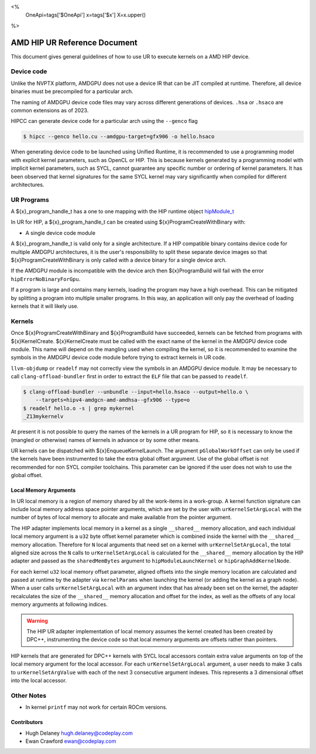 <%
    OneApi=tags['$OneApi']
    x=tags['$x']
    X=x.upper()
%>

=============================
AMD HIP UR Reference Document
=============================

This document gives general guidelines of how to use UR to execute kernels on
a AMD HIP device.

Device code
===========

Unlike the NVPTX platform, AMDGPU does not use a device IR that can be JIT
compiled at runtime. Therefore, all device binaries must be precompiled for a
particular arch.

The naming of AMDGPU device code files may vary across different generations
of devices. ``.hsa`` or ``.hsaco`` are common extensions as of 2023.

HIPCC can generate device code for a particular arch using the ``--genco`` flag

.. code-block:: console

    $ hipcc --genco hello.cu --amdgpu-target=gfx906 -o hello.hsaco

When generating device code to be launched using Unified Runtime, it is
recommended to use a programming model with explicit kernel parameters, such as
OpenCL or HIP. This is because kernels generated by a programming model with
implicit kernel parameters, such as SYCL, cannot guarantee any specific number
or ordering of kernel parameters. It has been observed that kernel signatures
for the same SYCL kernel may vary significantly when compiled for different
architectures.

UR Programs
===========

A ${x}_program_handle_t has a one to one mapping with the HIP runtime object
`hipModule_t <https://docs.amd.com/projects/HIP/en/latest/.doxygen/docBin/html/group___module.html>`__

In UR for HIP, a ${x}_program_handle_t can be created using
${x}ProgramCreateWithBinary with:

* A single device code module

A ${x}_program_handle_t is valid only for a single architecture. If a HIP
compatible binary contains device code for multiple AMDGPU architectures, it is
the user's responsibility to split these separate device images so that
${x}ProgramCreateWithBinary is only called with a device binary for a single
device arch.

If the AMDGPU module is incompatible with the device arch then ${x}ProgramBuild
will fail with the error ``hipErrorNoBinaryForGpu``.

If a program is large and contains many kernels, loading the program may have a
high overhead. This can be mitigated by splitting a program into multiple
smaller programs. In this way, an application will only pay the overhead of
loading kernels that it will likely use.

Kernels
=======

Once ${x}ProgramCreateWithBinary and ${x}ProgramBuild have succeeded, kernels
can be fetched from programs with ${x}KernelCreate. ${x}KernelCreate must be
called with the exact name of the kernel in the AMDGPU device code module. This
name will depend on the mangling used when compiling the kernel, so it is
recommended to examine the symbols in the AMDGPU device code module before
trying to extract kernels in UR code.

``llvm-objdump`` or ``readelf`` may not correctly view the symbols in an AMDGPU
device module. It may be necessary to call ``clang-offload-bundler`` first in
order to extract the ``ELF`` file that can be passed to ``readelf``.

.. code-block:: console

    $ clang-offload-bundler --unbundle --input=hello.hsaco --output=hello.o \
        --targets=hipv4-amdgcn-amd-amdhsa--gfx906 --type=o
    $ readelf hello.o -s | grep mykernel
    _Z13mykernelv

At present it is not possible to query the names of the kernels in a UR program
for HIP, so it is necessary to know the (mangled or otherwise) names of kernels
in advance or by some other means.

UR kernels can be dispatched with ${x}EnqueueKernelLaunch. The argument
``pGlobalWorkOffset`` can only be used if the kernels have been instrumented to
take the extra global offset argument. Use of the global offset is not
recommended for non SYCL compiler toolchains. This parameter can be ignored if
the user does not wish to use the global offset.

Local Memory Arguments
----------------------

In UR local memory is a region of memory shared by all the work-items in
a work-group. A kernel function signature can include local memory address
space pointer arguments, which are set by the user with
``urKernelSetArgLocal`` with the number of bytes of local memory to allocate
and make available from the pointer argument.

The HIP adapter implements local memory in a kernel as a single ``__shared__``
memory allocation, and each individual local memory argument is a ``u32`` byte
offset kernel parameter which is combined inside the kernel with the
``__shared__`` memory allocation. Therefore for ``N`` local arguments that need
set on a kernel with ``urKernelSetArgLocal``, the total aligned size across the
``N`` calls to ``urKernelSetArgLocal`` is calculated for the ``__shared__``
memory allocation by the HIP adapter and passed as the ``sharedMemBytes``
argument to ``hipModuleLaunchKernel`` or ``hipGraphAddKernelNode``.

For each kernel ``u32`` local memory offset parameter, aligned offsets into the
single memory location are calculated and passed at runtime by the adapter via
``kernelParams`` when launching the kernel (or adding the kernel as a graph
node). When a user calls ``urKernelSetArgLocal`` with an argument index that
has already been set on the kernel, the adapter recalculates the size of the
``__shared__`` memory allocation and offset for the index, as well as the
offsets of any local memory arguments at following indices.

.. warning::

  The HIP UR adapter implementation of local memory assumes the kernel created
  has been created by DPC++, instrumenting the device code so that local memory
  arguments are offsets rather than pointers.


HIP kernels that are generated for DPC++ kernels with SYCL local accessors
contain extra value arguments on top of the local memory argument for the
local accessor. For each ``urKernelSetArgLocal`` argument, a user needs
to make 3 calls to ``urKernelSetArgValue`` with each of the next 3 consecutive
argument indexes. This represents a 3 dimensional offset into the local
accessor.

Other Notes
===========

- In kernel ``printf`` may not work for certain ROCm versions.

Contributors
------------

* Hugh Delaney `hugh.delaney@codeplay.com <hugh.delaney@codeplay.com>`_
* Ewan Crawford `ewan@codeplay.com <ewan@codeplay.com>`_

